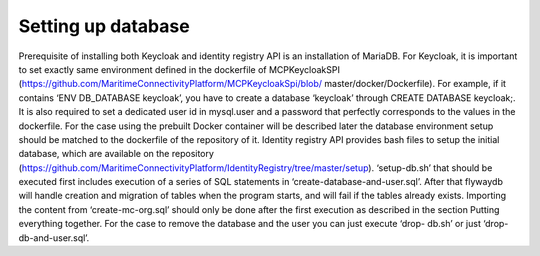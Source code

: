Setting up database
====================
Prerequisite of installing both Keycloak and identity registry API is an installation of MariaDB. For Keycloak, it is important to set exactly same environment defined in the dockerfile of MCPKeycloakSPI (https://github.com/MaritimeConnectivityPlatform/MCPKeycloakSpi/blob/ master/docker/Dockerfile). For example, if it contains ‘ENV DB_DATABASE keycloak’, you have to create a database ‘keycloak’ through CREATE DATABASE keycloak;. It is also required to set a dedicated user id in mysql.user and a password that perfectly corresponds to the values in the dockerfile. For the case using the prebuilt Docker container will be described later the database environment setup should be matched to the dockerfile of the repository of it.
Identity registry API provides bash files to setup the initial database, which are available on the repository (https://github.com/MaritimeConnectivityPlatform/IdentityRegistry/tree/master/setup). ‘setup-db.sh’ that should be executed first includes execution of a series of SQL statements in ‘create-database-and-user.sql’. After that flywaydb will handle creation and migration of tables when the program starts, and will fail if the tables already exists. Importing the content from ‘create-mc-org.sql’ should only be done after the first execution as described in the section Putting everything together. For the case to remove the database and the user you can just execute ‘drop- db.sh’ or just ‘drop-db-and-user.sql’.
